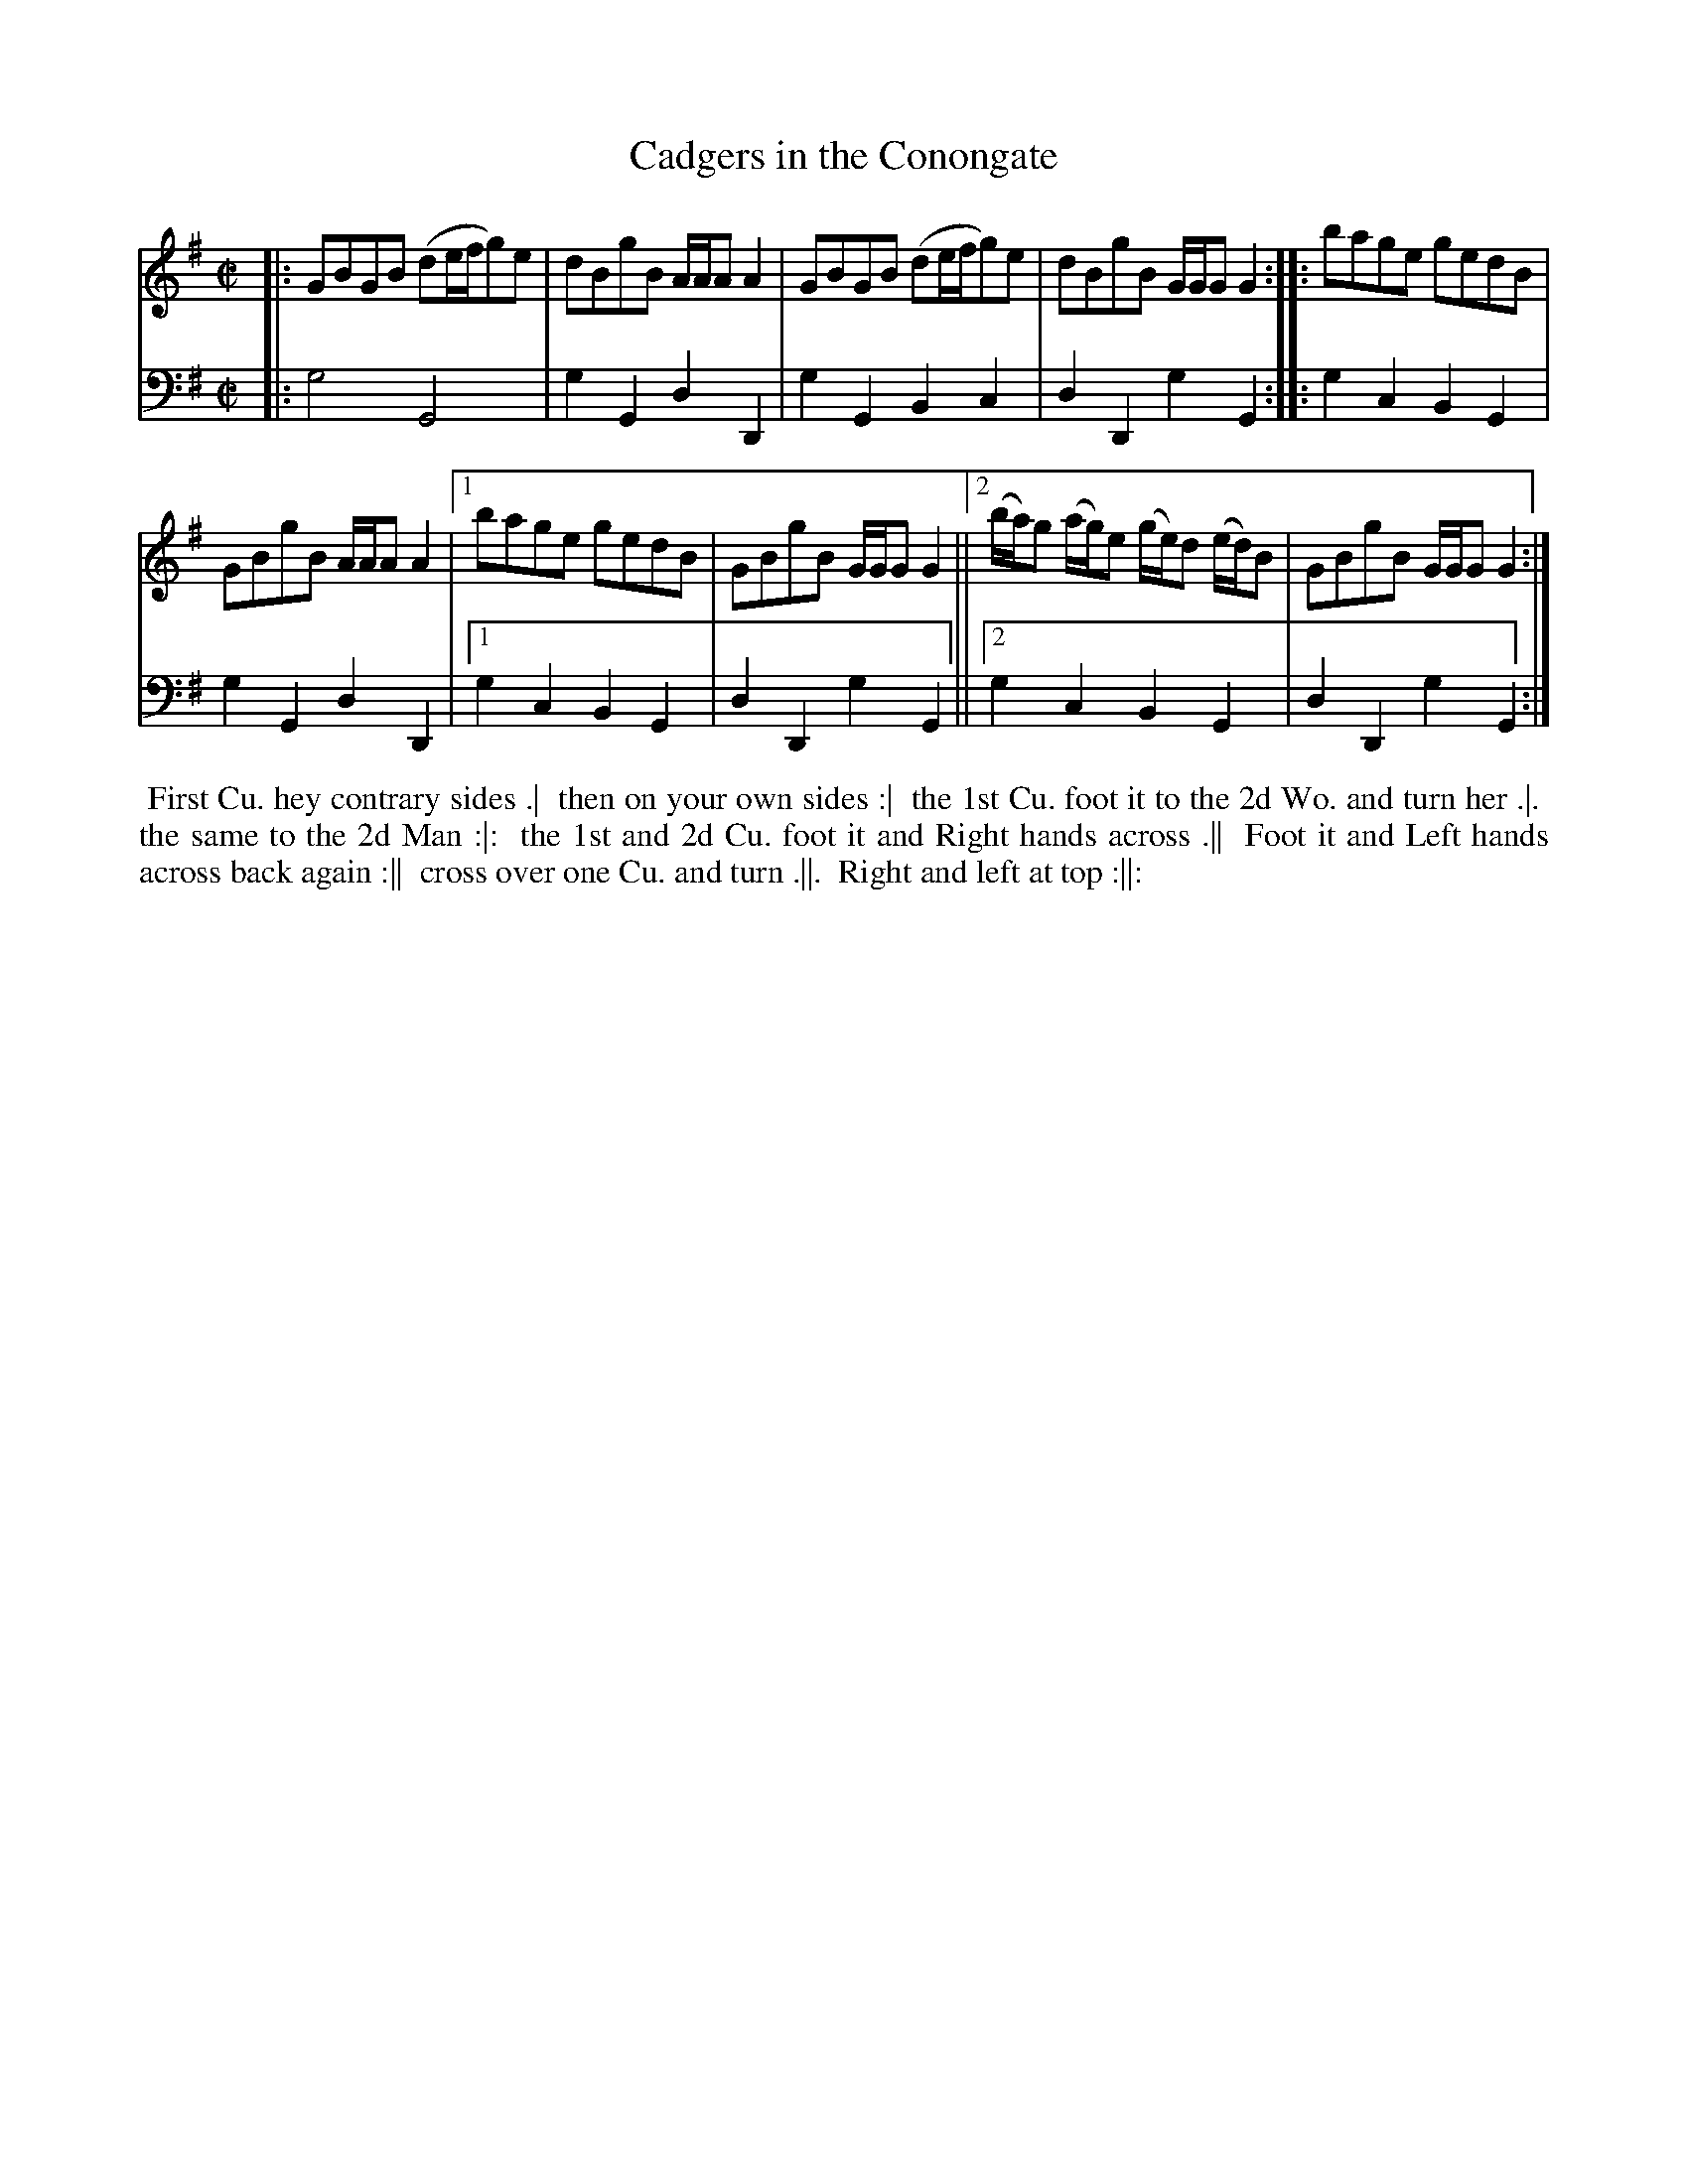 X: 1
T: Cadgers in the Conongate
N: Pub: J. Walsh, London, 1748
Z: 2012 John Chambers <jc:trillian.mit.edu>
S: 4: ACMV  http://archive.org/details/acompositemusicv01rugg p.2:11
N: "Canongate" is how they spelled it.
N: There is a really long, undulating slur over the last 4 bars, perhaps an unusual sort of ending notation.
M: C|
L: 1/8
K: G
% - - - - - - - - - - - - - - - - - - - - - - - - -
V: 1
|:\
GBGB (de/f/g)e | dBgB A/A/A A2 |\
GBGB (de/f/g)e | dBgB G/G/G G2 :|\
|:\
bage gedB |
GBgB A/A/A A2 |\
[1 bage gedB | GBgB G/G/G G2 ||\
[2 (b/a/)g (a/g/)e (g/e/)d (e/d/)B | GBgB G/G/G G2 :|
% - - - - - - - - - - - - - - - - - - - - - - - - -
V: 2 clef=bass middle=d
|: g4 G4 | g2G2 d2D2 | g2G2 B2c2 | d2D2 g2G2 :|
|: g2c2 B2G2 | g2G2 d2D2 |[1 g2c2 B2G2 | d2D2 g2G2 ||
[2 g2c2 B2G2 | d2D2 g2G2 :|
% - - - - - - - - - - - - - - - - - - - - - - - - -
%%begintext align
%% First Cu. hey contrary sides .|
%% then on your own sides :|
%% the 1st Cu. foot it to the 2d Wo. and turn her .|.
%% the same to the 2d Man :|:
%% the 1st and 2d Cu. foot it and Right hands across .||
%% Foot it and Left hands across back again :||
%% cross over one Cu. and turn .||.
%% Right and left at top :||:
%%endtext
